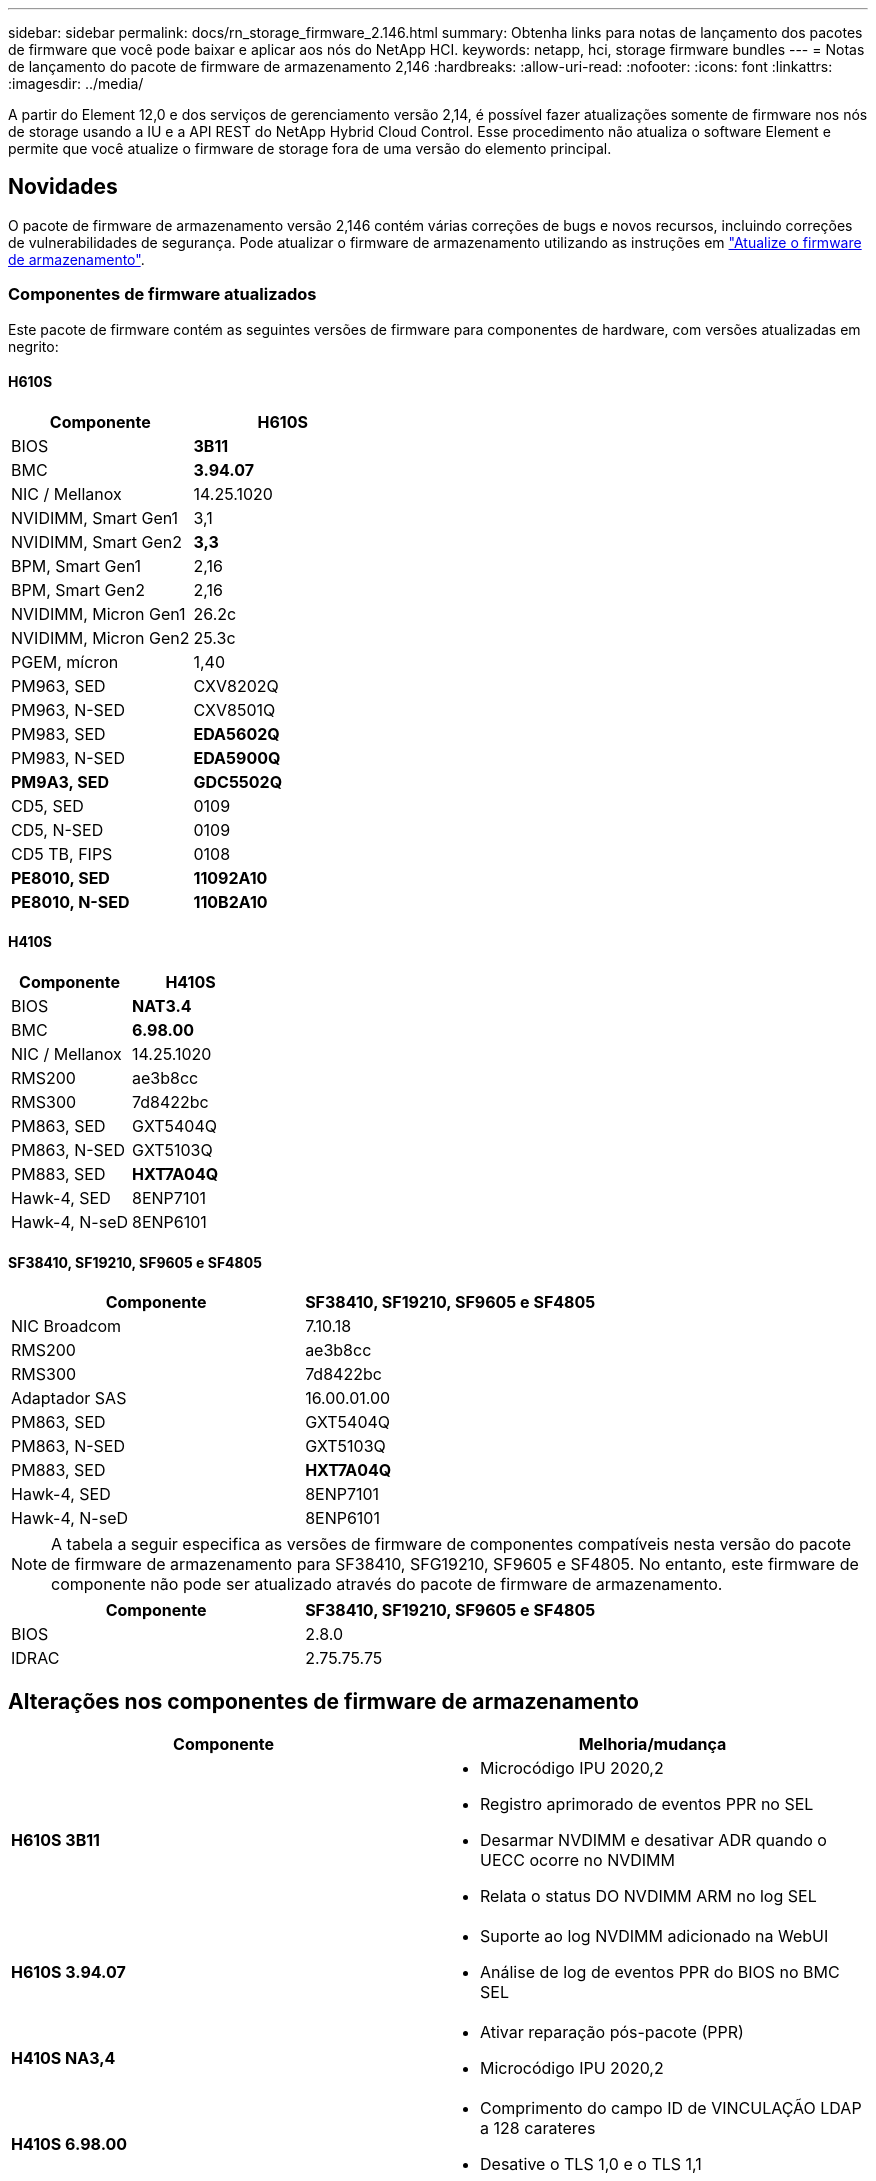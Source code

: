 ---
sidebar: sidebar 
permalink: docs/rn_storage_firmware_2.146.html 
summary: Obtenha links para notas de lançamento dos pacotes de firmware que você pode baixar e aplicar aos nós do NetApp HCI. 
keywords: netapp, hci, storage firmware bundles 
---
= Notas de lançamento do pacote de firmware de armazenamento 2,146
:hardbreaks:
:allow-uri-read: 
:nofooter: 
:icons: font
:linkattrs: 
:imagesdir: ../media/


[role="lead"]
A partir do Element 12,0 e dos serviços de gerenciamento versão 2,14, é possível fazer atualizações somente de firmware nos nós de storage usando a IU e a API REST do NetApp Hybrid Cloud Control. Esse procedimento não atualiza o software Element e permite que você atualize o firmware de storage fora de uma versão do elemento principal.



== Novidades

O pacote de firmware de armazenamento versão 2,146 contém várias correções de bugs e novos recursos, incluindo correções de vulnerabilidades de segurança. Pode atualizar o firmware de armazenamento utilizando as instruções em link:task_hcc_upgrade_storage_firmware.html["Atualize o firmware de armazenamento"].



=== Componentes de firmware atualizados

Este pacote de firmware contém as seguintes versões de firmware para componentes de hardware, com versões atualizadas em negrito:



==== H610S

|===
| Componente | H610S 


| BIOS | *3B11* 


| BMC | *3.94.07* 


| NIC / Mellanox | 14.25.1020 


| NVIDIMM, Smart Gen1 | 3,1 


| NVIDIMM, Smart Gen2 | *3,3* 


| BPM, Smart Gen1 | 2,16 


| BPM, Smart Gen2 | 2,16 


| NVIDIMM, Micron Gen1 | 26.2c 


| NVIDIMM, Micron Gen2 | 25.3c 


| PGEM, mícron | 1,40 


| PM963, SED | CXV8202Q 


| PM963, N-SED | CXV8501Q 


| PM983, SED | *EDA5602Q* 


| PM983, N-SED | *EDA5900Q* 


| *PM9A3, SED* | *GDC5502Q* 


| CD5, SED | 0109 


| CD5, N-SED | 0109 


| CD5 TB, FIPS | 0108 


| *PE8010, SED* | *11092A10* 


| *PE8010, N-SED* | *110B2A10* 
|===


==== H410S

|===
| Componente | H410S 


| BIOS | *NAT3.4* 


| BMC | *6.98.00* 


| NIC / Mellanox | 14.25.1020 


| RMS200 | ae3b8cc 


| RMS300 | 7d8422bc 


| PM863, SED | GXT5404Q 


| PM863, N-SED | GXT5103Q 


| PM883, SED | *HXT7A04Q* 


| Hawk-4, SED | 8ENP7101 


| Hawk-4, N-seD | 8ENP6101 
|===


==== SF38410, SF19210, SF9605 e SF4805

|===
| Componente | SF38410, SF19210, SF9605 e SF4805 


| NIC Broadcom | 7.10.18 


| RMS200 | ae3b8cc 


| RMS300 | 7d8422bc 


| Adaptador SAS | 16.00.01.00 


| PM863, SED | GXT5404Q 


| PM863, N-SED | GXT5103Q 


| PM883, SED | *HXT7A04Q* 


| Hawk-4, SED | 8ENP7101 


| Hawk-4, N-seD | 8ENP6101 
|===

NOTE: A tabela a seguir especifica as versões de firmware de componentes compatíveis nesta versão do pacote de firmware de armazenamento para SF38410, SFG19210, SF9605 e SF4805. No entanto, este firmware de componente não pode ser atualizado através do pacote de firmware de armazenamento.

|===
| Componente | SF38410, SF19210, SF9605 e SF4805 


| BIOS | 2.8.0 


| IDRAC | 2.75.75.75 
|===


== Alterações nos componentes de firmware de armazenamento

|===
| Componente | Melhoria/mudança 


| *H610S 3B11*  a| 
* Microcódigo IPU 2020,2
* Registro aprimorado de eventos PPR no SEL
* Desarmar NVDIMM e desativar ADR quando o UECC ocorre no NVDIMM
* Relata o status DO NVDIMM ARM no log SEL




| *H610S 3.94.07*  a| 
* Suporte ao log NVDIMM adicionado na WebUI
* Análise de log de eventos PPR do BIOS no BMC SEL




| *H410S NA3,4*  a| 
* Ativar reparação pós-pacote (PPR)
* Microcódigo IPU 2020,2




| *H410S 6.98.00*  a| 
* Comprimento do campo ID de VINCULAÇÃO LDAP a 128 carateres
* Desative o TLS 1,0 e o TLS 1,1


|===


== Problemas resolvidos e conhecidos

Consulte o https://mysupport.netapp.com/site/bugs-online/product["Ferramenta Bugs Online"^] para obter detalhes sobre os problemas que foram resolvidos e sobre quaisquer problemas novos.



=== Acessando a ferramenta Bugs Online

. Navegue até o  https://mysupport.netapp.com/site/bugs-online/product["Ferramenta Bugs Online"^] e selecione *Element Software* na lista suspensa:
+
image::bol_dashboard.png[Notas de lançamento do pacote de firmware de armazenamento]

. No campo de pesquisa de palavra-chave, digite "Storage firmware Bundle" e clique em *New Search*:
+
image::storage_firmware_bundle_choice.png[Notas de lançamento do pacote de firmware de armazenamento]

. Uma lista de bugs resolvidos ou abertos é exibida. Você pode refinar ainda mais os resultados, conforme mostrado:
+
image::bol_list_bugs_found.png[Notas de lançamento do pacote de firmware de armazenamento]





== Vulnerabilidades de segurança resolvidas

A seguir estão vulnerabilidades de segurança que foram resolvidas nesta versão:

* CVE-2021-23840, CVE-2021-23841
* CVE-2021-20265
* CVE-2021-29650
* CVE-2020-14386, CVE-2020-14314, CVE-2020-25641
* CVE-2020-35508, CVE-2020-36312
* CVE-2020-20811, CVE-2020-20812
* CVE-2020-15436
* CVE-2020-29372
* CVE-2019-0151, CVE-2019-0123, CVE-2019-0117


[discrete]
== Encontre mais informações

* https://docs.netapp.com/hci/index.jsp["Centro de Documentação do NetApp HCI"^]
* https://kb.netapp.com/Advice_and_Troubleshooting/Flash_Storage/SF_Series/How_to_update_iDRAC%2F%2FBIOS_firmware_on_SF_Series_nodes["KB: Como atualizar o firmware iDRAC/BIOS em nós da série SF"^]

